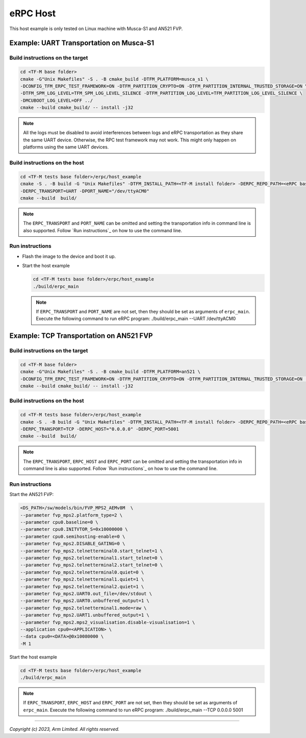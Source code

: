 *********
eRPC Host
*********

This host example is only tested on Linux machine with Musca-S1 and AN521 FVP.

Example: UART Transportation on Musca-S1
========================================

Build instructions on the target
--------------------------------

.. code-block:: bash

    cd <TF-M base folder>
    cmake -G"Unix Makefiles" -S . -B cmake_build -DTFM_PLATFORM=musca_s1 \
    -DCONFIG_TFM_ERPC_TEST_FRAMEWORK=ON -DTFM_PARTITION_CRYPTO=ON -DTFM_PARTITION_INTERNAL_TRUSTED_STORAGE=ON \
    -DTFM_SPM_LOG_LEVEL=TFM_SPM_LOG_LEVEL_SILENCE -DTFM_PARTITION_LOG_LEVEL=TFM_PARTITION_LOG_LEVEL_SILENCE \
    -DMCUBOOT_LOG_LEVEL=OFF ../
    cmake --build cmake_build/ -- install -j32

.. Note::
    All the logs must be disabled to avoid interferences between logs and eRPC transportation as
    they share the same UART device.
    Otherwise, the RPC test framework may not work.
    This might only happen on platforms using the same UART devices.

Build instructions on the host
------------------------------

.. code-block:: bash

    cd <TF-M tests base folder>/erpc/host_example
    cmake -S . -B build -G "Unix Makefiles" -DTFM_INSTALL_PATH=<TF-M install folder> -DERPC_REPO_PATH=<eRPC base folder> \
    -DERPC_TRANSPORT=UART -DPORT_NAME="/dev/ttyACM0"
    cmake --build  build/

.. Note::
    The ``ERPC_TRANSPORT`` and ``PORT_NAME`` can be omitted and setting the transportation info
    in command line is also supported. Follow `Run instructions`_ on how to use the command line.

Run instructions
----------------

- Flash the image to the device and boot it up.
- Start the host example

  .. code-block:: bash

      cd <TF-M tests base folder>/erpc/host_example
      ./build/erpc_main

  .. Note::
      If ``ERPC_TRANSPORT`` and ``PORT_NAME`` are not set, then they should be set as arguments of
      ``erpc_main``. Execute the following command to run eRPC program:
      ./build/erpc_main --UART /dev/ttyACM0

Example: TCP Transportation on AN521 FVP
========================================

Build instructions on the target
--------------------------------

.. code-block:: bash

    cd <TF-M base folder>
    cmake -G"Unix Makefiles" -S . -B cmake_build -DTFM_PLATFORM=an521 \
    -DCONFIG_TFM_ERPC_TEST_FRAMEWORK=ON -DTFM_PARTITION_CRYPTO=ON -DTFM_PARTITION_INTERNAL_TRUSTED_STORAGE=ON ../
    cmake --build cmake_build/ -- install -j32

Build instructions on the host
------------------------------

.. code-block:: bash

    cd <TF-M tests base folder>/erpc/host_example
    cmake -S . -B build -G "Unix Makefiles" -DTFM_INSTALL_PATH=<TF-M install folder> -DERPC_REPO_PATH=<eRPC base folder> \
    -DERPC_TRANSPORT=TCP -DERPC_HOST="0.0.0.0" -DERPC_PORT=5001
    cmake --build  build/

.. Note::
    The ``ERPC_TRANSPORT``, ``ERPC_HOST`` and ``ERPC_PORT`` can be omitted and setting the
    transportation info in command line is also supported. Follow `Run instructions`_ on
    how to use the command line.

Run instructions
----------------

Start the AN521 FVP:

.. code-block:: bash

    <DS_PATH>/sw/models/bin/FVP_MPS2_AEMv8M  \
    --parameter fvp_mps2.platform_type=2 \
    --parameter cpu0.baseline=0 \
    --parameter cpu0.INITVTOR_S=0x10000000 \
    --parameter cpu0.semihosting-enable=0 \
    --parameter fvp_mps2.DISABLE_GATING=0 \
    --parameter fvp_mps2.telnetterminal0.start_telnet=1 \
    --parameter fvp_mps2.telnetterminal1.start_telnet=0 \
    --parameter fvp_mps2.telnetterminal2.start_telnet=0 \
    --parameter fvp_mps2.telnetterminal0.quiet=0 \
    --parameter fvp_mps2.telnetterminal1.quiet=1 \
    --parameter fvp_mps2.telnetterminal2.quiet=1 \
    --parameter fvp_mps2.UART0.out_file=/dev/stdout \
    --parameter fvp_mps2.UART0.unbuffered_output=1 \
    --parameter fvp_mps2.telnetterminal1.mode=raw \
    --parameter fvp_mps2.UART1.unbuffered_output=1 \
    --parameter fvp_mps2.mps2_visualisation.disable-visualisation=1 \
    --application cpu0=<APPLICATION> \
    --data cpu0=<DATA>@0x10080000 \
    -M 1

Start the host example

.. code-block:: bash

    cd <TF-M tests base folder>/erpc/host_example
    ./build/erpc_main

.. Note::
      If ``ERPC_TRANSPORT``, ``ERPC_HOST`` and ``ERPC_PORT`` are not set, then they should be set as
      arguments of ``erpc_main``. Execute the following command to run eRPC program:
      ./build/erpc_main --TCP 0.0.0.0 5001

--------------

*Copyright (c) 2023, Arm Limited. All rights reserved.*
